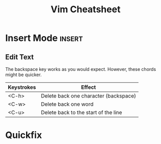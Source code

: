 #+TITLE:  Vim Cheatsheet

* Insert Mode :insert:
** Edit Text
The backspace key works as you would expect. However, these chords might be quicker.

| Keystrokes | Effect                                |
|------------+---------------------------------------|
| <C-h>      | Delete back one character (backspace) |
| <C-w>      | Delete back one word                  |
| <C-u>      | Delete back to the start of the line  |

* Quickfix
